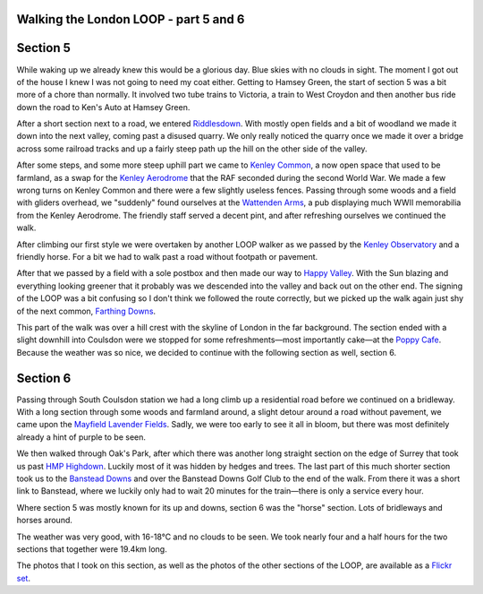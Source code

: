 Walking the London LOOP - part 5 and 6
======================================

.. articleMetaData::
   :Where: London, UK
   :Date: 2014-04-01 09:11 Europe/London
   :Tags: blog, theloop
   :Short: loop56


Section 5
=========

While waking up we already knew this would be a glorious day. Blue skies with
no clouds in sight. The moment I got out of the house I knew I was not going
to need my coat either. Getting to Hamsey Green, the start of section 5 was a
bit more of a chore than normally. It involved two tube trains to Victoria, a
train to West Croydon and then another bus ride down the road to Ken's Auto
at Hamsey Green. 

.. image:: /images/content/loop5-d36_4980.jpg
   :align: right

After a short section next to a road, we entered Riddlesdown_. With mostly
open fields and a bit of woodland we made it down into the next valley,
coming past a disused quarry. We only really noticed the quarry once we made
it over a bridge across some railroad tracks and up a fairly steep path up
the hill on the other side of the valley. 

.. _Riddlesdown: http://en.wikipedia.org/wiki/Riddlesdown_Common

.. image:: /images/content/loop5-d36_4992.jpg
   :align: left

After some steps, and some more steep uphill part we came to `Kenley
Common`_, a now open space that used to be farmland, as a swap for the
`Kenley Aerodrome`_ that the RAF seconded during the second World War. We
made a few wrong turns on Kenley Common and there were a few slightly useless
fences. Passing through some woods and a field with gliders overhead, we
"suddenly" found ourselves at the `Wattenden Arms`_, a pub displaying much
WWII memorabilia from the Kenley Aerodrome. The friendly staff served a
decent pint, and after refreshing ourselves we continued the walk.

.. _`Kenley Common`: http://en.wikipedia.org/wiki/Kenley_Common#Kenley_Common
.. _`Kenley Aerodrome`: http://en.wikipedia.org/wiki/RAF_Kenley
.. _`Wattenden Arms`: http://www.thewattendenarmskenley.co.uk/

After climbing our first style we were overtaken by another LOOP walker as we
passed by the `Kenley Observatory`_ and a friendly horse. For a bit we had to
walk past a road without footpath or pavement. 

.. _`Kenley Observatory`: http://www.croydonastro.org.uk/kenley-observatory.html

.. image:: /images/content/loop5-d36_5007.jpg

After that we passed by a field with a sole postbox and then made our way to
`Happy Valley`_. With the Sun blazing and everything looking greener that it
probably was we descended into the valley and back out on the other end. The
signing of the LOOP was a bit confusing so I don't think we followed the
route correctly, but we picked up the walk again just shy of the next common, 
`Farthing Downs`_.

.. _`Happy Valley`: http://en.wikipedia.org/wiki/Happy_Valley_Park
.. _`Farthing Downs`: http://en.wikipedia.org/wiki/Farthing_Downs

This part of the walk was over a hill crest with the skyline of London in the
far background. The section ended with a slight downhill into Coulsdon were
we stopped for some refreshments—most importantly cake—at the `Poppy Cafe`_.
Because the weather was so nice, we decided to continue with the following
section as well, section 6.

.. _`Poppy Cafe`: http://www.poppycafe.co.uk/

Section 6
=========

.. image:: /images/content/loop6-d36_5021.jpg
   :align: left

Passing through South Coulsdon station we had a long climb up a residential
road before we continued on a bridleway. With a long section through some
woods and farmland around, a slight detour around a road without pavement, we
came upon the `Mayfield Lavender Fields`_. Sadly, we were too early to see it
all in bloom, but there was most definitely already a hint of purple to be
seen.

.. _`Mayfield Lavender Fields`: http://www.mayfieldlavender.com/

.. image:: /images/content/loop6-d36_5052.jpg
   :align: right

We then walked through Oak's Park, after which there was another long
straight section on the edge of Surrey that took us past `HMP Highdown`_.
Luckily most of it was hidden by hedges and trees. The last part of this much
shorter section took us to the `Banstead Downs`_ and over the Banstead Downs
Golf Club to the end of the walk. From there it was a short link to Banstead,
where we luckily only had to wait 20 minutes for the train—there is only a
service every hour.

.. _`HMP Highdown`: http://www.justice.gov.uk/contacts/prison-finder/high-down
.. _`Banstead Downs`: http://en.wikipedia.org/wiki/Banstead_Downs

Where section 5 was mostly known for its up and downs, section 6 was the
"horse" section. Lots of bridleways and horses around.

The weather was very good, with 16-18°C and no clouds to be seen. We took
nearly four and a half hours for the two sections that together were 19.4km
long.

The photos that I took on this section, as well as the photos of the
other sections of the LOOP, are available as a `Flickr set`_.

.. _LOOP: http://www.walklondon.org.uk/route.asp?R=5
.. _`Flickr set`: http://www.flickr.com/photos/derickrethans/sets/72157636982853053/with/13533902384
